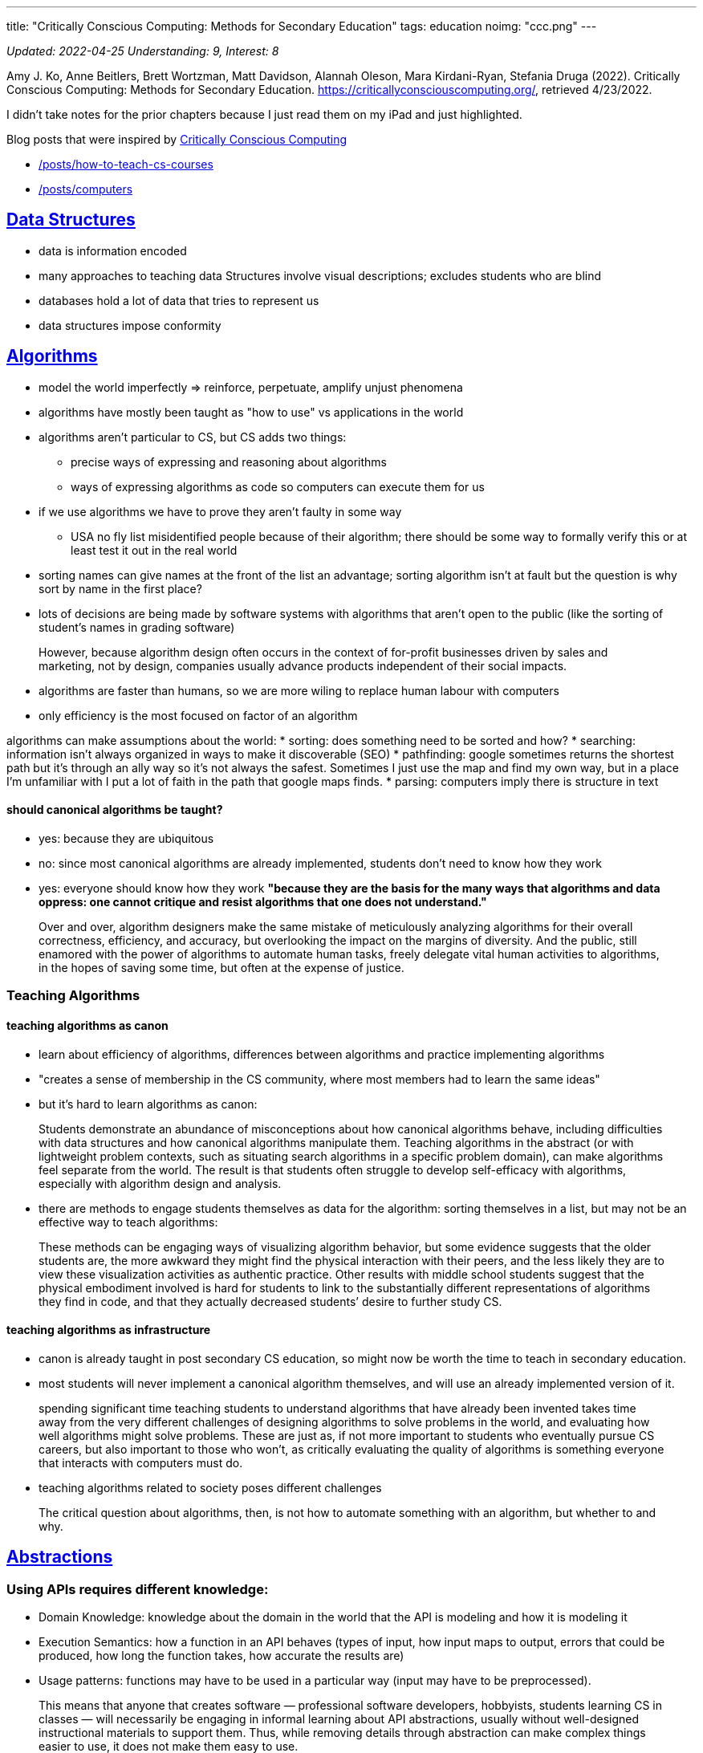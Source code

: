 ---
title: "Critically Conscious Computing: Methods for Secondary Education"
tags: education 
noimg: "ccc.png"
---

:toc:

_Updated: 2022-04-25_
_Understanding: 9, Interest: 8_

Amy J. Ko, Anne Beitlers, Brett Wortzman, Matt Davidson, Alannah Oleson,
Mara Kirdani-Ryan, Stefania Druga (2022). Critically Conscious
Computing: Methods for Secondary Education.
https://criticallyconsciouscomputing.org/, retrieved 4/23/2022.

I didn’t take notes for the prior chapters because I just read them on
my iPad and just highlighted.

Blog posts that were inspired by
https://criticallyconsciouscomputing.org/[Critically Conscious
Computing] 

* link:/posts/how-to-teach-cs-courses[] 
* link:/posts/computers[]

== https://criticallyconsciouscomputing.org/data[Data Structures]

* data is information encoded
* many approaches to teaching data Structures involve visual
descriptions; excludes students who are blind
* databases hold a lot of data that tries to represent us
* data structures impose conformity

== https://criticallyconsciouscomputing.org/algorithms[Algorithms]

* model the world imperfectly => reinforce, perpetuate, amplify unjust
phenomena
* algorithms have mostly been taught as "how to use" vs applications
in the world
* algorithms aren’t particular to CS, but CS adds two things:
** precise ways of expressing and reasoning about algorithms
** ways of expressing algorithms as code so computers can execute them
for us
* if we use algorithms we have to prove they aren’t faulty in some way
** USA no fly list misidentified people because of their algorithm;
there should be some way to formally verify this or at least test it out
in the real world
* sorting names can give names at the front of the list an advantage;
sorting algorithm isn’t at fault but the question is why sort by name in
the first place?
* lots of decisions are being made by software systems with algorithms
that aren’t open to the public (like the sorting of student’s names in
grading software)

> However, because algorithm design often occurs in the context of for-profit businesses driven by sales and marketing, not by design, companies usually advance products independent of their social impacts.

* algorithms are faster than humans, so we are more wiling to replace
human labour with computers
* only efficiency is the most focused on factor of an algorithm

algorithms can make assumptions about the world: 
* sorting: does something need to be sorted and how? 
* searching: information isn’t
always organized in ways to make it discoverable (SEO) 
* pathfinding: google sometimes returns the shortest path but it’s through an ally way
so it’s not always the safest. Sometimes I just use the map and find my
own way, but in a place I’m unfamiliar with I put a lot of faith in the
path that google maps finds. 
* parsing: computers imply there is
structure in text

==== should canonical algorithms be taught? 
* yes: because they are ubiquitous 
* no: since most canonical algorithms are already
implemented, students don’t need to know how they work 
* yes: everyone should know how they work *"because they are the basis for the many
ways that algorithms and data oppress: one cannot critique and resist
algorithms that one does not understand."*

> Over and over, algorithm designers make the same
mistake of meticulously analyzing algorithms for their overall
correctness, efficiency, and accuracy, but overlooking the impact on the
margins of diversity. And the public, still enamored with the power of
algorithms to automate human tasks, freely delegate vital human
activities to algorithms, in the hopes of saving some time, but often at
the expense of justice.

=== Teaching Algorithms

==== teaching algorithms as canon
* learn about efficiency of algorithms,
differences between algorithms and practice implementing algorithms 
* "creates a sense of membership in the CS community, where most members
had to learn the same ideas"
* but it’s hard to learn algorithms as canon: 

> Students demonstrate an abundance of
misconceptions about how canonical algorithms behave, including
difficulties with data structures and how canonical algorithms
manipulate them. Teaching algorithms in the abstract (or with
lightweight problem contexts, such as situating search algorithms in a
specific problem domain), can make algorithms feel separate from the
world. The result is that students often struggle to develop
self-efficacy with algorithms, especially with algorithm design and
analysis.

* there are methods to engage students themselves as data for the
algorithm: sorting themselves in a list, but may not be an effective way
to teach algorithms:

> These methods can be engaging ways of visualizing
algorithm behavior, but some evidence suggests that the older students
are, the more awkward they might find the physical interaction with
their peers, and the less likely they are to view these visualization
activities as authentic practice. Other results with middle school
students suggest that the physical embodiment involved is hard for
students to link to the substantially different representations of
algorithms they find in code, and that they actually decreased students’
desire to further study CS.

==== teaching algorithms as infrastructure
* canon is already taught in
post secondary CS education, so might now be worth the time to teach in
secondary education. 
* most students will never implement a canonical
algorithm themselves, and will use an already implemented version of it.

> spending significant time teaching students to understand algorithms that have already been invented takes time away from the very different challenges of designing algorithms to solve problems in the world, and evaluating how well algorithms might solve problems. These are just as, if not more important to students who eventually pursue CS careers, but also important to those who won’t, as critically evaluating the quality of algorithms is something everyone that interacts with computers must do.

* teaching algorithms related to society poses different challenges

> The critical question about algorithms, then, is not how to automate something with an algorithm, but whether to and why.

== https://criticallyconsciouscomputing.org/abstractions[Abstractions]

=== Using APIs requires different knowledge: 
* Domain Knowledge: knowledge
about the domain in the world that the API is modeling and how it is
modeling it 
* Execution Semantics: how a function in an API behaves
(types of input, how input maps to output, errors that could be
produced, how long the function takes, how accurate the results are) 
* Usage patterns: functions may have to be used in a particular way (input
may have to be preprocessed).

> This means that anyone that creates software —
professional software developers, hobbyists, students learning CS in
classes — will necessarily be engaging in informal learning about API
abstractions, usually without well-designed instructional materials to
support them. Thus, while removing details through abstraction can make
complex things easier to use, it does not make them easy to use.

=== social tradeoffs of abstraction

* algorithms centralize decision making
* functions, classes, APIs -> centralizing decisions
* and privatize decision making

> Therefore, encapsulation by private companies is a
transfer of power from the transparent, public, human processes, to
opaque, private, algorithmic processes.

* also abstraction is a form of automation
** automation is a vessel for hiding social consequences of automation

=== teaching abstraction use

==== teaching abstraction use: 
* teach the use of functions through practicing conforming to the syntax of function calls, trying different
inputs, using functions in combination 
* but also requires coverage of domain concepts, execution semantics and design patterns 
* best way to learn these things is through documentation, but documentation is hard
to read 
* this results in students being confused, copying code they
don’t understand

> Another challenge with teaching APIs, especially in
project-based learning, is that no API can support every imaginable
thing a student might want to make.

> The expressive power of an API to make many things
possible is also a great risk to teaching, as students may find
themselves needing to learn ideas that no one in the class, including
the teacher, knows anything about.

=== teaching abstraction design

* HtDP: design recipes (CPSC 110!)

> Students often struggle to self-regulate during such
structured problem solving, often deviating from the sequence, or
struggling to independently perform a particular aspect of the
process.

* but not everyone may want to program, but they should still understand
the role abstraction plays in society.
* code written years ago are in effect today and are making decisions
today 

Moreover, teaching abstractions as apolitical
has consequences: rather than connecting students with the rich history
of code that others have written over the past decades, abstractions and
their goal of encapsulate and hide details, can create a kind of “wall''
between students the ideas contained in them. This tradeoff, especially
in the context of integrating CS into other disciplines, may actually
harm literacy, as it eliminates opportunities to critically examine the
assumptions and models embedded in abstractions.

> This is a tradeoff in
learning objectives: students who focus on designing functions will be
more capable of writing programs to solve particular computational
problems, but may not see the social problems they might create with
their designs, whereas students who focus on critically examining the
implications of functions might see their consequences more clearly, but
be less well positioned to design them.

** learn designing and use in university, critically examine in
secondary school

== https://criticallyconsciouscomputing.org/ai[Artificial Intelligence]

* symbolic AI (using logic) vs statistical (using patterns in
probabilities)
* strong AI is out of reach 

> In contrast, other applications of AI often enrich and liberate groups that already have
power and wealth.

> AI, then, just like any other code, is often deployed
as a tool of wealthy, dominant groups to accrue power, increase wealth,
and maintain the matrix of oppression that erases diversity, denies
equity, and shuns equality.

=== Teaching AI

* Teaching AI Theory
* Teaching AI application
* Data is a record of the past; past injustices perpetuated into the
future
* Data encodes values, assumptions, goals of people who create it

== https://criticallyconsciouscomputing.org/programming[Programming]

* requirement of self-regulated skills
* process monitoring: reflecting on the process, like checking if you
are following your plan
* comprehension monitoring: asking if you understand what happens if you
change something in your code/do you know enough to change your code
* self explanation

> Society has not yet broadly decided to make
programmers responsible for their code and its impact, and until it
does, making room for algorithmic justice will require personal and
organizational will.

=== Teaching programming

* modern cs education conflates coding with cs
* programming is a skill not really taught in post-secondary _(well CPSC
110 teaches programming systematically pretty well, but most
universities don’t really teach it well, they just hope students can "absorb" good programming practices)_
* programming skills viewed as something students will learn on their
own
* secondary: does programming need to be taught?
** argument: learning to code will transfer problem solving skills in
other settings => mixed evidence on this
*** modest transfer for tasks requiring meta-cognition and creative
thinking, but no evidence on effects on school achievement, literacy or
other outcomes
* *no evidence that learning to code has impact on critical conciousness
of computing in society*
** help see how software is constructed but not how software impacts
people’s lives

=== developing skills

* careful choice of PL, editor, tools and problems.
* how do students receive feedback?
** autograder: automatic checking, immediate feedback that is shallow
and leads to gaming behaviour
** teacher: deep diagnostic feedback but is time consuming and requires
substantial pedagogical content knowledge
* methods to explicitly scaffold self-regulation skills => HtDP
* link:/posts/notes/developing-developers[Notes on Developing Developers]
* programming is a moral activity, which should be taken seriously with
responsibility and care

== https://criticallyconsciouscomputing.org/verification[Verification and Debugging]

* vagueness in requirements => failures
* contracting of government services to tech companies => tech companies
become the ones in charge of making sure the service was being provided
to citizens, rather than the government

> In fact, because of the way the contract was structured, Deloitte received maintenance payments every month because there were failures to debug and fix, essentially rewarding Deloitte for making mistakes.

=== teaching verification and debugging

* requirements are vague
** if students are in charge of defining requirements, they may change
them if they have trouble verifying and debugging, to avoid finding
defects
* no simple separation between skill of writing programs and skill of
verifying and debugging them.
* students will be doing both, and need support for both
* most students do not verify their programs in any systematic way
* fragile knowledge when debugging -> unproductive strategies from
underdeveloped self-regulation and impulse control skills
** even when taught effective debugging strategies, and even when they
know them, they resist following them and use trial and error

==== scaffolding verification and debugging

* block based editors: can only allow edits in syntactically valid ways
** perceived as inauthentic because professionals don’t use them
** but don’t prevent logic errors
* separate learning of program writing, verification and debugging =>
practice one at a time without added cognitive load of the other
* also can have students engage in code reviews or walk-throughs
* separate writing periods from verification periods

== https://criticallyconsciouscomputing.org/tools[Tools]

* overwhelmed by number of new tools and rely on social communities to
learn new tools.
* large investments in tools, small investments in materials and
opportunities to learn them
* professional tools or educational tools designed for learning => CPSC
210
